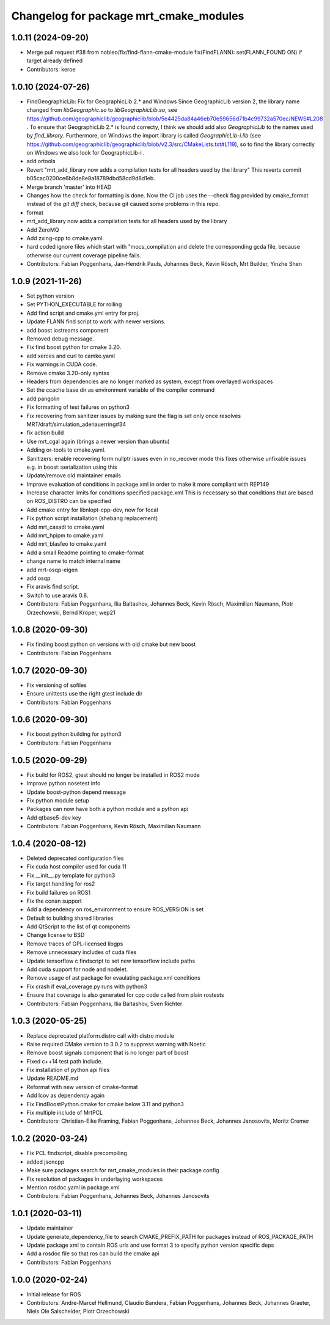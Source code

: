 ^^^^^^^^^^^^^^^^^^^^^^^^^^^^^^^^^^^^^^^
Changelog for package mrt_cmake_modules
^^^^^^^^^^^^^^^^^^^^^^^^^^^^^^^^^^^^^^^

1.0.11 (2024-09-20)
-------------------
* Merge pull request #38 from nobleo/fix/find-flann-cmake-module
  fix(FindFLANN): set(FLANN_FOUND ON) if target already defined
* Contributors: keroe

1.0.10 (2024-07-26)
-------------------
* FindGeographicLib: Fix for GeographicLib 2.* and Windows
  Since GeographicLib version 2, the library name changed from `libGeographic.so` to `libGeographicLib.so`, see https://github.com/geographiclib/geographiclib/blob/5e4425da84a46eb70e59656d71b4c99732a570ec/NEWS#L208 .
  To ensure that GeographicLib 2.* is found correcty, I think we should add also `GeographicLib` to the names used by `find_library`.
  Furthermore, on Windows the import library is called `GeographicLib-i.lib` (see https://github.com/geographiclib/geographiclib/blob/v2.3/src/CMakeLists.txt#L119), so to find the library correctly on Windows we also look for GeographicLib-i .
* add ortools
* Revert "mrt_add_library now adds a compilation tests for all headers used by the library"
  This reverts commit b05cac0200ce6b8de8e8a18789dbd58cd9d8d1eb.
* Merge branch 'master' into HEAD
* Changes how the check for formatting is done.
  Now the CI job uses the --check flag provided by cmake_format instead of
  the `git diff` check, because git caused some problems in this repo.
* format
* mrt_add_library now adds a compilation tests for all headers used by the library
* Add ZeroMQ
* Add zxing-cpp to cmake.yaml.
* hard coded ignore files which start with "mocs_compilation and delete the corresponding gcda file, because otherwise our current coverage pipeline fails.
* Contributors: Fabian Poggenhans, Jan-Hendrik Pauls, Johannes Beck, Kevin Rösch, Mrt Builder, Yinzhe Shen

1.0.9 (2021-11-26)
------------------
* Set python version
* Set PYTHON_EXECUTABLE for rolling
* Add find script and cmake.yml entry for proj.
* Update FLANN find script to work with newer versions.
* add boost iostreams component
* Removed debug message.
* Fix find boost python for cmake 3.20.
* add xerces and curl to camke.yaml
* Fix warnings in CUDA code.
* Remove cmake 3.20-only syntax
* Headers from dependencies are no longer marked as system, except from overlayed workspaces
* Set the ccache base dir as environment variable of the compiler command
* add pangolin
* Fix formatting of test failures on python3
* Fix recovering from sanitizer issues by making sure the flag is set only once
  resolves MRT/draft/simulation_adenauerring#34
* fix action build
* Use mrt_cgal again (brings a newer version than ubuntu)
* Adding or-tools to cmake.yaml.
* Sanitizers: enable recovering form nullptr issues even in no_recover mode
  this fixes otherwise unfixable issues e.g. in boost::serialization using this
* Update/remove old maintainer emails
* Improve evaluation of conditions in package.xml
  in order to make it more compliant with REP149
* Increase character limits for conditions specified package.xml
  This is necessary so that conditions that are based on ROS_DISTRO can be specified
* Add cmake entry for libnlopt-cpp-dev, new for focal
* Fix python script installation
  (shebang replacement)
* Add mrt_casadi to cmake.yaml
* Add mrt_hpipm to cmake.yaml
* Add mrt_blasfeo to cmake.yaml
* Add a small Readme pointing to cmake-format
* change name to match internal name
* add mrt-osqp-eigen
* add osqp
* Fix aravis find script.
* Switch to use aravis 0.8.
* Contributors: Fabian Poggenhans, Ilia Baltashov, Johannes Beck, Kevin Rösch, Maximilian Naumann, Piotr Orzechowski, Bernd Kröper, wep21

1.0.8 (2020-09-30)
------------------
* Fix finding boost python on versions with old cmake but new boost
* Contributors: Fabian Poggenhans

1.0.7 (2020-09-30)
------------------
* Fix versioning of sofiles
* Ensure unittests use the right gtest include dir
* Contributors: Fabian Poggenhans

1.0.6 (2020-09-30)
------------------
* Fix boost python building for python3
* Contributors: Fabian Poggenhans

1.0.5 (2020-09-29)
------------------
* Fix build for ROS2, gtest should no longer be installed in ROS2 mode
* Improve python nosetest info
* Update boost-python depend message
* Fix python module setup
* Packages can now have both a python module and a python api
* Add qtbase5-dev key
* Contributors: Fabian Poggenhans, Kevin Rösch, Maximilian Naumann

1.0.4 (2020-08-12)
------------------
* Deleted deprecated configuration files
* Fix cuda host compiler used for cuda 11
* Fix __init__.py template for python3
* Fix target handling for ros2
* Fix build failures on ROS1
* Fix the conan support
* Add a dependency on ros_environment to ensure ROS_VERSION is set
* Default to building shared libraries
* Add QtScript to the list of qt components
* Change license to BSD
* Remove traces of GPL-licensed libgps
* Remove unnecessary includes of cuda files
* Update tensorflow c findscript to set new tensorflow include paths
* Add cuda support for node and nodelet.
* Remove usage of ast package for evaulating package.xml conditions
* Fix crash if eval_coverage.py runs with python3
* Ensure that coverage is also generated for cpp code called from plain rostests
* Contributors: Fabian Poggenhans, Ilia Baltashov, Sven Richter

1.0.3 (2020-05-25)
------------------
* Replace deprecated platform.distro call with distro module
* Raise required CMake version to 3.0.2 to suppress warning with Noetic
* Remove boost signals component that is no longer part of boost
* Fixed c++14 test path include.
* Fix installation of python api files
* Update README.md
* Reformat with new version of cmake-format
* Add lcov as dependency again
* Fix FindBoostPython.cmake for cmake below 3.11 and python3
* Fix multiple include of MrtPCL
* Contributors: Christian-Eike Framing, Fabian Poggenhans, Johannes Beck, Johannes Janosovits, Moritz Cremer

1.0.2 (2020-03-24)
------------------
* Fix PCL findscript, disable precompiling
* added jsoncpp
* Make sure packages search for mrt_cmake_modules in their package config
* Fix resolution of packages in underlaying workspaces
* Mention rosdoc.yaml in package.xml
* Contributors: Fabian Poggenhans, Johannes Beck, Johannes Janosovits

1.0.1 (2020-03-11)
------------------
* Update maintainer
* Update generate_dependency_file to search CMAKE_PREFIX_PATH for packages instead of ROS_PACKAGE_PATH
* Update package xml to contain ROS urls and use format 3 to specify python version specific deps
* Add a rosdoc file so that ros can build the cmake api
* Contributors: Fabian Poggenhans

1.0.0 (2020-02-24)
------------------
* Initial release for ROS
* Contributors: Andre-Marcel Hellmund, Claudio Bandera, Fabian Poggenhans, Johannes Beck, Johannes Graeter, Niels Ole Salscheider, Piotr Orzechowski
